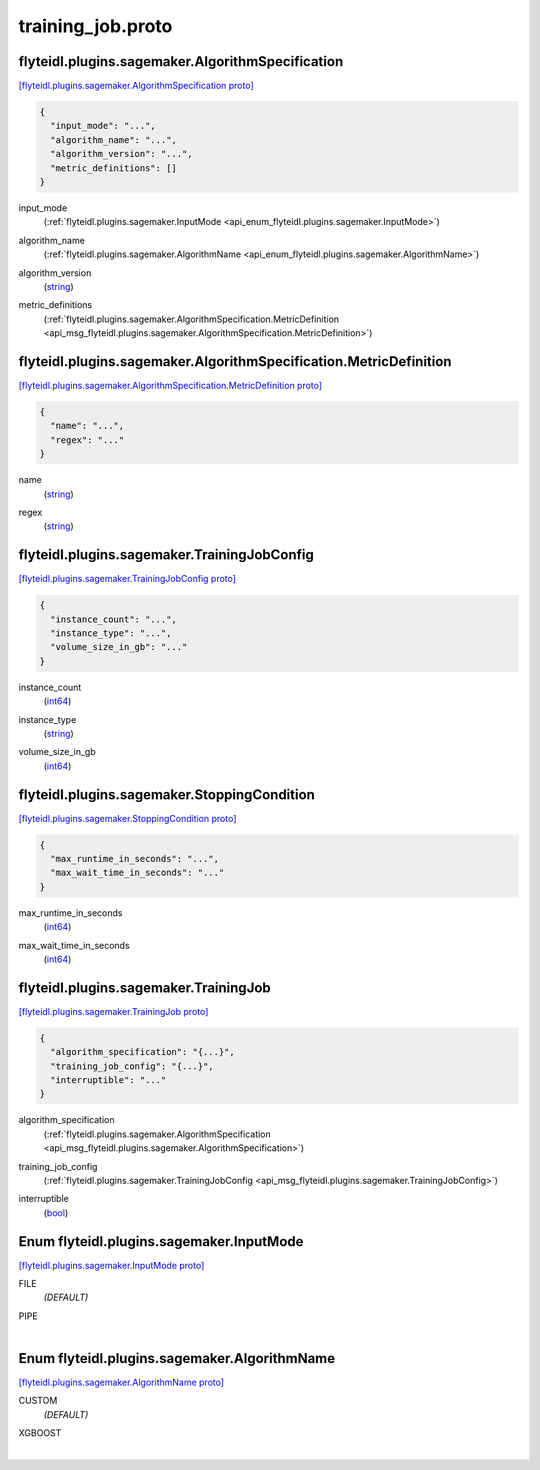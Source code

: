 .. _api_file_flyteidl/plugins/sagemaker/training_job.proto:

training_job.proto
=============================================

.. _api_msg_flyteidl.plugins.sagemaker.AlgorithmSpecification:

flyteidl.plugins.sagemaker.AlgorithmSpecification
-------------------------------------------------

`[flyteidl.plugins.sagemaker.AlgorithmSpecification proto] <https://github.com/lyft/flyteidl/blob/master/protos/flyteidl/plugins/sagemaker/training_job.proto#L17>`_


.. code-block:: json

  {
    "input_mode": "...",
    "algorithm_name": "...",
    "algorithm_version": "...",
    "metric_definitions": []
  }

.. _api_field_flyteidl.plugins.sagemaker.AlgorithmSpecification.input_mode:

input_mode
  (:ref:`flyteidl.plugins.sagemaker.InputMode <api_enum_flyteidl.plugins.sagemaker.InputMode>`) 
  
.. _api_field_flyteidl.plugins.sagemaker.AlgorithmSpecification.algorithm_name:

algorithm_name
  (:ref:`flyteidl.plugins.sagemaker.AlgorithmName <api_enum_flyteidl.plugins.sagemaker.AlgorithmName>`) 
  
.. _api_field_flyteidl.plugins.sagemaker.AlgorithmSpecification.algorithm_version:

algorithm_version
  (`string <https://developers.google.com/protocol-buffers/docs/proto#scalar>`_) 
  
.. _api_field_flyteidl.plugins.sagemaker.AlgorithmSpecification.metric_definitions:

metric_definitions
  (:ref:`flyteidl.plugins.sagemaker.AlgorithmSpecification.MetricDefinition <api_msg_flyteidl.plugins.sagemaker.AlgorithmSpecification.MetricDefinition>`) 
  
.. _api_msg_flyteidl.plugins.sagemaker.AlgorithmSpecification.MetricDefinition:

flyteidl.plugins.sagemaker.AlgorithmSpecification.MetricDefinition
------------------------------------------------------------------

`[flyteidl.plugins.sagemaker.AlgorithmSpecification.MetricDefinition proto] <https://github.com/lyft/flyteidl/blob/master/protos/flyteidl/plugins/sagemaker/training_job.proto#L22>`_


.. code-block:: json

  {
    "name": "...",
    "regex": "..."
  }

.. _api_field_flyteidl.plugins.sagemaker.AlgorithmSpecification.MetricDefinition.name:

name
  (`string <https://developers.google.com/protocol-buffers/docs/proto#scalar>`_) 
  
.. _api_field_flyteidl.plugins.sagemaker.AlgorithmSpecification.MetricDefinition.regex:

regex
  (`string <https://developers.google.com/protocol-buffers/docs/proto#scalar>`_) 
  



.. _api_msg_flyteidl.plugins.sagemaker.TrainingJobConfig:

flyteidl.plugins.sagemaker.TrainingJobConfig
--------------------------------------------

`[flyteidl.plugins.sagemaker.TrainingJobConfig proto] <https://github.com/lyft/flyteidl/blob/master/protos/flyteidl/plugins/sagemaker/training_job.proto#L29>`_


.. code-block:: json

  {
    "instance_count": "...",
    "instance_type": "...",
    "volume_size_in_gb": "..."
  }

.. _api_field_flyteidl.plugins.sagemaker.TrainingJobConfig.instance_count:

instance_count
  (`int64 <https://developers.google.com/protocol-buffers/docs/proto#scalar>`_) 
  
.. _api_field_flyteidl.plugins.sagemaker.TrainingJobConfig.instance_type:

instance_type
  (`string <https://developers.google.com/protocol-buffers/docs/proto#scalar>`_) 
  
.. _api_field_flyteidl.plugins.sagemaker.TrainingJobConfig.volume_size_in_gb:

volume_size_in_gb
  (`int64 <https://developers.google.com/protocol-buffers/docs/proto#scalar>`_) 
  


.. _api_msg_flyteidl.plugins.sagemaker.StoppingCondition:

flyteidl.plugins.sagemaker.StoppingCondition
--------------------------------------------

`[flyteidl.plugins.sagemaker.StoppingCondition proto] <https://github.com/lyft/flyteidl/blob/master/protos/flyteidl/plugins/sagemaker/training_job.proto#L35>`_


.. code-block:: json

  {
    "max_runtime_in_seconds": "...",
    "max_wait_time_in_seconds": "..."
  }

.. _api_field_flyteidl.plugins.sagemaker.StoppingCondition.max_runtime_in_seconds:

max_runtime_in_seconds
  (`int64 <https://developers.google.com/protocol-buffers/docs/proto#scalar>`_) 
  
.. _api_field_flyteidl.plugins.sagemaker.StoppingCondition.max_wait_time_in_seconds:

max_wait_time_in_seconds
  (`int64 <https://developers.google.com/protocol-buffers/docs/proto#scalar>`_) 
  


.. _api_msg_flyteidl.plugins.sagemaker.TrainingJob:

flyteidl.plugins.sagemaker.TrainingJob
--------------------------------------

`[flyteidl.plugins.sagemaker.TrainingJob proto] <https://github.com/lyft/flyteidl/blob/master/protos/flyteidl/plugins/sagemaker/training_job.proto#L40>`_


.. code-block:: json

  {
    "algorithm_specification": "{...}",
    "training_job_config": "{...}",
    "interruptible": "..."
  }

.. _api_field_flyteidl.plugins.sagemaker.TrainingJob.algorithm_specification:

algorithm_specification
  (:ref:`flyteidl.plugins.sagemaker.AlgorithmSpecification <api_msg_flyteidl.plugins.sagemaker.AlgorithmSpecification>`) 
  
.. _api_field_flyteidl.plugins.sagemaker.TrainingJob.training_job_config:

training_job_config
  (:ref:`flyteidl.plugins.sagemaker.TrainingJobConfig <api_msg_flyteidl.plugins.sagemaker.TrainingJobConfig>`) 
  
.. _api_field_flyteidl.plugins.sagemaker.TrainingJob.interruptible:

interruptible
  (`bool <https://developers.google.com/protocol-buffers/docs/proto#scalar>`_) 
  

.. _api_enum_flyteidl.plugins.sagemaker.InputMode:

Enum flyteidl.plugins.sagemaker.InputMode
-----------------------------------------

`[flyteidl.plugins.sagemaker.InputMode proto] <https://github.com/lyft/flyteidl/blob/master/protos/flyteidl/plugins/sagemaker/training_job.proto#L7>`_


.. _api_enum_value_flyteidl.plugins.sagemaker.InputMode.FILE:

FILE
  *(DEFAULT)* ⁣
  
.. _api_enum_value_flyteidl.plugins.sagemaker.InputMode.PIPE:

PIPE
  ⁣
  

.. _api_enum_flyteidl.plugins.sagemaker.AlgorithmName:

Enum flyteidl.plugins.sagemaker.AlgorithmName
---------------------------------------------

`[flyteidl.plugins.sagemaker.AlgorithmName proto] <https://github.com/lyft/flyteidl/blob/master/protos/flyteidl/plugins/sagemaker/training_job.proto#L12>`_


.. _api_enum_value_flyteidl.plugins.sagemaker.AlgorithmName.CUSTOM:

CUSTOM
  *(DEFAULT)* ⁣
  
.. _api_enum_value_flyteidl.plugins.sagemaker.AlgorithmName.XGBOOST:

XGBOOST
  ⁣
  
